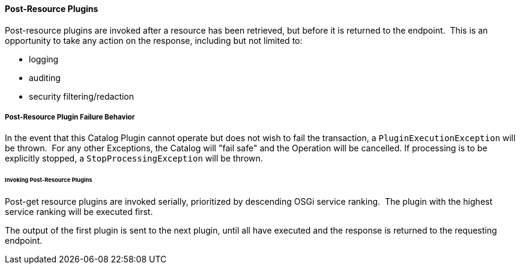 
==== Post-Resource Plugins

Post-resource plugins are invoked after a resource has been retrieved, but before it is returned to the endpoint. 
This is an opportunity to take any action on the response, including but not limited to:

* logging
* auditing
* security filtering/redaction

===== Post-Resource Plugin Failure Behavior

In the event that this Catalog Plugin cannot operate but does not wish to fail the transaction, a `PluginExecutionException` will be thrown. 
For any other Exceptions, the Catalog will "fail safe" and the Operation will be cancelled.
If processing is to be explicitly stopped, a `StopProcessingException` will be thrown.

====== Invoking Post-Resource Plugins

Post-get resource plugins are invoked serially, prioritized by descending OSGi service ranking. 
The plugin with the highest service ranking will be executed first. 

The output of the first plugin is sent to the next plugin, until all have executed and the response is returned to the requesting endpoint.
